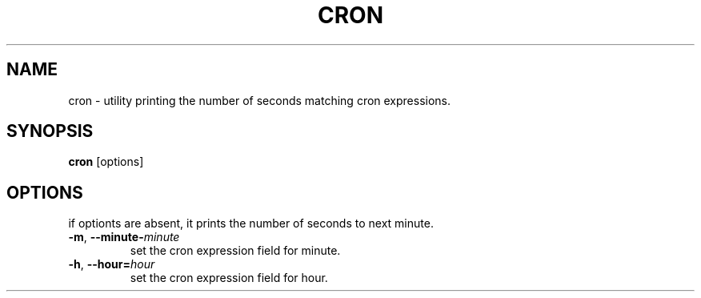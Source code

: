.TH CRON 1
.SH NAME
cron \- utility printing the number of seconds matching cron expressions.
.SH SYNOPSIS
.B cron
[options]
.SH OPTIONS
.PP
if optionts are absent, it prints the number of seconds to next minute.
.TP
.BR \-m ", " \-\-minute-\fIminute\fR
set the cron expression field for minute.
.TP
.BR \-h ", " \-\-hour=\fIhour\fR
set the cron expression field for hour.
